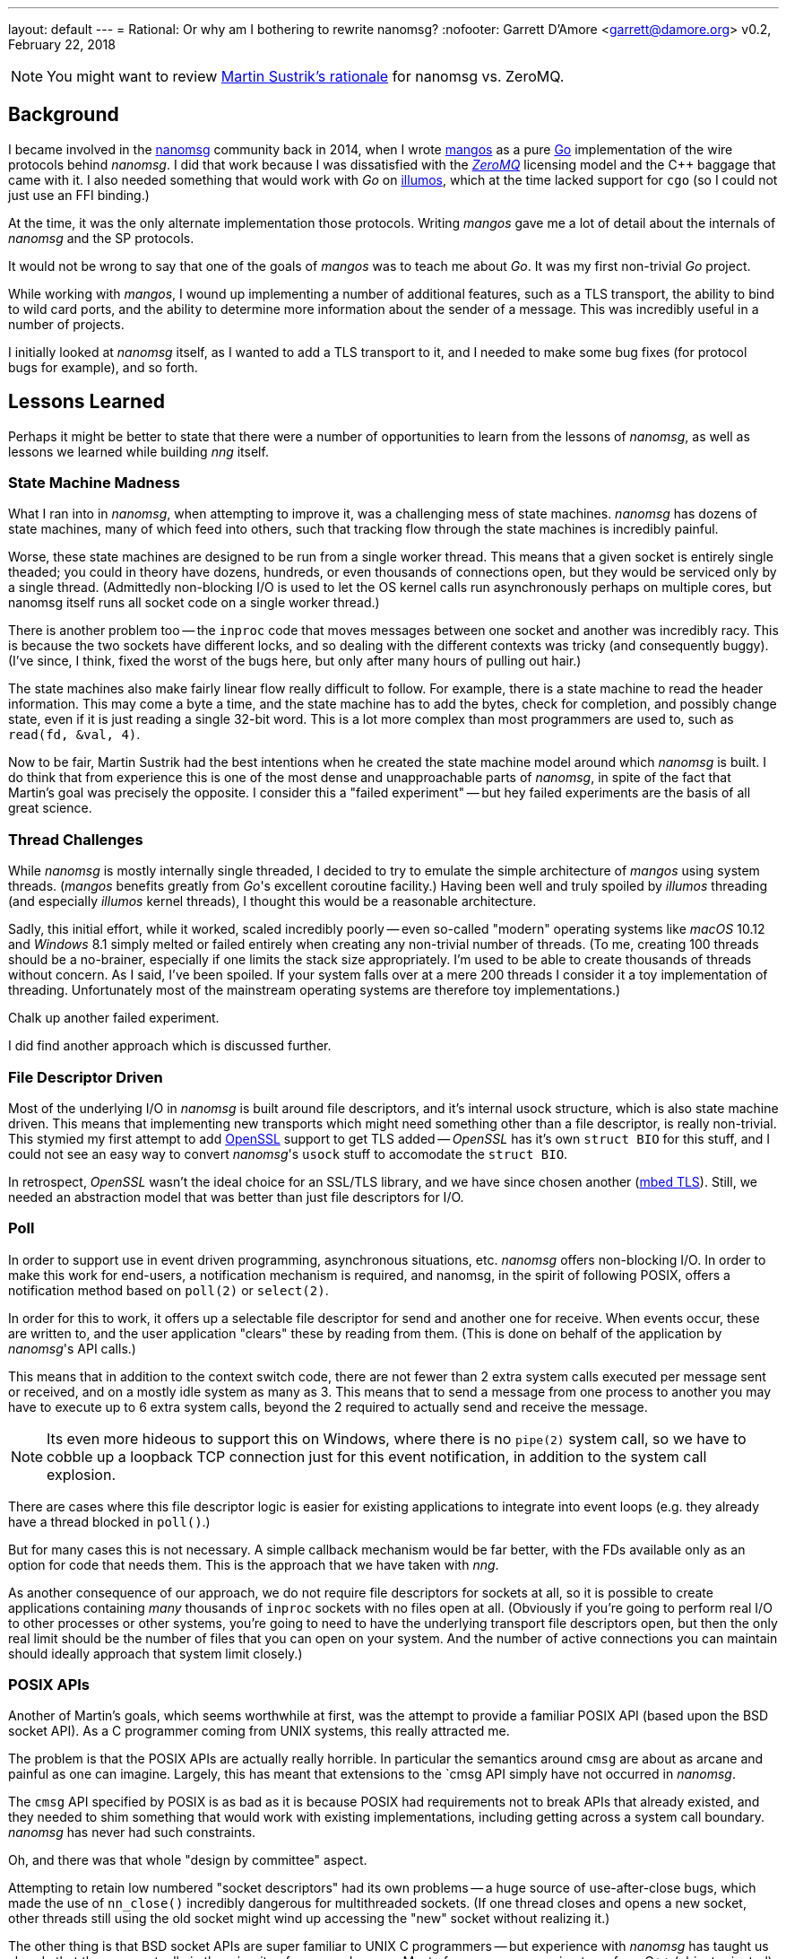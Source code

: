 ---
layout: default
---
= Rational: Or why am I bothering to rewrite nanomsg?
:nofooter:
Garrett D'Amore <garrett@damore.org>
v0.2, February 22, 2018


NOTE: You might want to review
      http://nanomsg.org/documentation-zeromq.html[Martin Sustrik's rationale]
      for nanomsg vs. ZeroMQ.


== Background

I became involved in the
http://www.nanomsg.org[nanomsg] community back in 2014, when
I wrote https://github.com/go-mangos/mangos[mangos] as a pure
http://www.golang.org[Go] implementation of the wire protocols behind
_nanomsg_.  I did that work because I was dissatisfied with the
http://zeromq.org[_ZeroMQ_] licensing model
and the {cpp} baggage that came with it. I also needed something that would
work with _Go_ on http://www.illumos.org[illumos], which at the time
lacked support for `cgo` (so I could not just use an FFI binding.)


At the time, it was the only alternate implementation those protocols.
Writing _mangos_ gave me a lot of detail about the internals of _nanomsg_ and
the SP protocols.

It would not be wrong to say that one of the goals of _mangos_ was to teach
me about _Go_.  It was my first non-trivial _Go_ project.

While working with _mangos_, I wound up implementing a number of additional
features, such as a TLS transport, the ability to bind to wild card ports,
and the ability to determine more information about the sender of a message.
This was incredibly useful in a number of projects.

I initially looked at _nanomsg_ itself, as I wanted to add a TLS transport
to it, and I needed to make some bug fixes (for protocol bugs for example),
and so forth.

== Lessons Learned

Perhaps it might be better to state that there were a number of opportunities
to learn from the lessons of _nanomsg_, as well as lessons we learned while
building _nng_ itself.

=== State Machine Madness

What I ran into in _nanomsg_, when attempting to improve it, was a
challenging mess of state machines. _nanomsg_ has dozens of state machines,
many of which feed into others, such that tracking flow through the state
machines is incredibly painful.

Worse, these state machines are designed to be run from a single worker
thread.  This means that a given socket is entirely single theaded; you
could in theory have dozens, hundreds, or even thousands of connections
open, but they would be serviced only by a single thread.  (Admittedly
non-blocking I/O is used to let the OS kernel calls run asynchronously
perhaps on multiple cores, but nanomsg itself runs all socket code on
a single worker thread.)

There is another problem too -- the `inproc` code that moves messages
between one socket and another was incredibly racy.  This is because the
two sockets have different locks, and so dealing with the different
contexts was tricky (and consequently buggy).  (I've since, I think, fixed
the worst of the bugs here, but only after many hours of pulling out hair.)

The state machines also make fairly linear flow really difficult to follow.
For example, there is a state machine to read the header information.  This
may come a byte a time, and the state machine has to add the bytes, check
for completion, and possibly change state, even if it is just reading a
single 32-bit word.  This is a lot more complex than most programmers are
used to, such as `read(fd, &val, 4)`.

Now to be fair, Martin Sustrik had the best intentions when he created the
state machine model around which _nanomsg_ is built.  I do think that from
experience this is one of the most dense and unapproachable parts of _nanomsg_,
in spite of the fact that Martin's goal was precisely the opposite.  I
consider this a "failed experiment" -- but hey failed experiments are the
basis of all great science.

=== Thread Challenges

While _nanomsg_ is mostly internally single threaded, I decided to try to
emulate the simple architecture of _mangos_ using system threads.  (_mangos_
benefits greatly from _Go_'s excellent coroutine facility.)  Having been well
and truly spoiled by _illumos_ threading (and especially _illumos_ kernel
threads), I thought this would be a reasonable architecture.

Sadly, this initial effort, while it worked, scaled incredibly poorly --
even so-called "modern" operating systems like _macOS_ 10.12 and _Windows_ 8.1
simply melted or failed entirely when creating any non-trivial number of
threads.  (To me, creating 100 threads should be a no-brainer, especially if
one limits the stack size appropriately.  I'm used to be able to create
thousands of threads without concern.  As I said, I've been spoiled.
If your system falls over at a mere 200 threads I consider it a toy
implementation of threading. Unfortunately most of the mainstream operating
systems are therefore toy implementations.)

Chalk up another failed experiment.

I did find another approach which is discussed further.

=== File Descriptor Driven

Most of the underlying I/O in _nanomsg_ is built around file descriptors,
and it's internal usock structure, which is also state machine driven.
This means that implementing new transports which might need something
other than a file descriptor, is really non-trivial.  This stymied my
first attempt to add http://www.openssl.org[OpenSSL] support to get TLS
added -- _OpenSSL_ has it's own `struct BIO` for this stuff, and I could
not see an easy way to convert _nanomsg_'s `usock` stuff to accomodate the
`struct BIO`.

In retrospect, _OpenSSL_ wasn't the ideal choice for an SSL/TLS library,
and we have since chosen another (https://tls.mbed.org[mbed TLS]).
Still, we needed an abstraction model that was better than just file
descriptors for I/O.

=== Poll

In order to support use in event driven programming, asynchronous
situations, etc. _nanomsg_ offers non-blocking I/O.  In order to make
this work for end-users, a notification mechanism is required, and
nanomsg, in the spirit of following POSIX, offers a notification method
based on `poll(2)` or `select(2)`.

In order for this to work, it offers up a selectable file descriptor
for send and another one for receive.  When events occur, these are
written to, and the user application "clears" these by reading from
them.  (This is done on behalf of the application by _nanomsg_'s API calls.)

This means that in addition to the context switch code, there are not
fewer than 2 extra system calls executed per message sent or received, and
on a mostly idle system as many as 3.  This means that to send a message
from one process to another you may have to execute up to 6 extra system
calls, beyond the 2 required to actually send and receive the message.

NOTE: Its even more hideous to support this on Windows, where there is no
      `pipe(2)` system call, so we have to cobble up a loopback TCP connection
      just for this event notification, in addition to the system call
      explosion.

There are cases where this file descriptor logic is easier for existing
applications to integrate into event loops (e.g. they already have a thread
blocked in `poll()`.)

But for many cases this is not necessary.  A simple callback mechanism
would be far better, with the FDs available only as an option for code
that needs them.  This is the approach that we have taken with _nng_.

As another consequence of our approach, we do not require file descriptors
for sockets at all, so it is possible to create applications containing
_many_ thousands of `inproc` sockets with no files open at all.  (Obviously
if you're going to perform real I/O to other processes or other systems,
you're going to need to have the underlying transport file descriptors
open, but then the only real limit should be the number of files that you
can open on your system.  And the number of active connections you can maintain
should ideally approach that system limit closely.)

=== POSIX APIs

Another of Martin's goals, which seems worthwhile at first, was the
attempt to provide a familiar POSIX API (based upon the BSD socket API).
As a C programmer coming from UNIX systems, this really attracted me.

The problem is that the POSIX APIs are actually really horrible.  In
particular the semantics around `cmsg` are about as arcane and painful as
one can imagine.  Largely, this has meant that extensions to the `cmsg
API simply have not occurred in _nanomsg_.

The `cmsg` API specified by POSIX is as bad as it is because POSIX had
requirements not to break APIs that already existed, and they needed to
shim something that would work with existing implementations, including
getting across a system call boundary. _nanomsg_ has never had such
constraints.

Oh, and there was that whole "design by committee" aspect.

Attempting to retain low numbered "socket descriptors" had its own
problems -- a huge source of use-after-close bugs, which made the
use of `nn_close()` incredibly dangerous for multithreaded sockets.
(If one thread closes and opens a new socket, other threads still using
the old socket might wind up accessing the "new" socket without realizing
it.)

The other thing is that BSD socket APIs are super familiar to UNIX C
programmers -- but experience with _nanomsg_ has taught us already that these
are actually in the minority of _nanomsg_'s users.  Most of our users are
coming to us from {cpp} (object oriented), _Java_, and _Python_ backgrounds.
For them the BSD sockets API is frankly somewhat bizarre and alien.

With _nng_, we realized that constraining ourselves to the mistakes of the
POSIX API was hurting rather than helping. So _nng_ provides a much friendlier
interface for getting properties associated with messages.

In _nng_ we also generally try hard to avoid reusing
an identifier until no other option exists.  This generally means most
applications won't see socket reuse until billions of other sockets
have been opened.  There is little chance for accidental reuse.


== Compatibility

Of course, there are a number of existing _nanomsg_ consumers "in the wild"
already.  It is important to continue to support them.  So I decided from
the get go to implement a "compatibility" layer, that provides the same
API, and as much as possible the same ABI, as legacy _nanomsg_.  However,
new features and capabilities would not necessarily be exposed to the
the legacy API.

Today _nng_ offers this.  You can relink an existing _nanomsg_ binary against
_libnng_ instead of _libnn_, and it usually Just Works(TM).  Source
compatibility is almost as easy, although the application code needs to be
modified to use different header files.

NOTE: I am considering changing the include file in the future so that
it matches exactly the _nanomsg_ include path, so that only a compiler
flag change would be needed.

== Asynchronous IO

As a consequence of our experience with threads being so unscalable,
we decided to create a new underlying abstraction modeled largely on
Windows IO completion ports.  (As bad as so many of the Windows APIs
are, the IO completion port stuff is actually pretty nice.)  Under the
hood in _nng_ all I/O is asynchronous, and we have `nni_aio` objects
for each pending I/O.  These have an associated completion routine.

The completion routines are _usually_ run on a separate worker thread
(we have many such workers; in theory the number should be tuned to the
available number of CPU cores to ensure that we never wait while a CPU
core is available for work), but they can be run "synchronously" if
the I/O provider knows it is safe to do so (for example the completion
is occuring in a context where no locks are held.)

The `nni_aio` structures are accessible to user applications as well, which can
lead to much more efficient and easier to write asynchronous applications,
and can aid integration into event-driven systems and runtimes, without
requiring extra system calls required by the legacy _nanomsg_ approach.

There is still performance tuning work to do, especially optimization for
specific pollers like `epoll()` and `kqueue()` to address the C10K problem,
but that work is already in progress.

== Portability & Embeddability

A significant goal of _nng_ is to be portable to many kinds of different
kinds of systems, and embedded in systems that do not support POSIX or Win32
APIs.  To that end we have a clear platform portability layer.  We do require
that platforms supply entry points for certain networking, synchronization,
threading, and timekeeping functions, but these are fairly straight-forward
to implement on any reasonable 32-bit or 64-bit system, including most
embedded operating systems.

Additionally, this portability layer may be used to build other kinds of
experiments -- for example it should be relatively straight-forward to provide
a "platform" based on one of the various coroutine libraries such as Martin's
http://libdill.org[libdill] or https://swtch.com/libtask/[libtask].

TIP: If you want to write a coroutine-based platform, let me know!

== New Transports

The other, most critical, motivation behind _nng_ was to enable an easier
creation of new transports.  In particular, one client (
http://www.capitar.com[Capitar IT Group BV])
contracted the creation of a http://www.zerotier.com[ZeroTier] transport for
_nanomsg_.

After beating my head against the state machines some more, I finally asked
myself if it would not be easier just to rewrite _nanomsg_ using the model
I had created for _mangos_.

In retrospect, I'm not sure that the answer was a clear and definite yes
in favor of _nng_, but for the other things I want to do, it has enabled a
lot of new work.  The ZeroTier transport was created with a relatively
modest amount of effort, in spite of being based upon a connectionless
transport.  I do not believe I could have done this easily in the existing
_nanomsg_.

I've since added a rich TLS transport, and have implemented a WebSocket
transport that is far more capable than that in _nanomsg_, as it can
support TLS and sharing the TCP port across multiple _nng_ sockets (using
the path to discriminate) or even other HTTP services.

There are already plans afoot for other kinds of transports using QUIC
or KCP or SSH, as well as a pure UDP transport.  The new _nng_ transport
layer makes implementation of these all fairly straight-forward.

== HTTP and Other services

As part of implementing a real WebSocket transport, it was necessary to
implement at least some HTTP capabilities.  Rather than just settle for a toy
implementation, _nng_ has a very capable HTTP server and client framework. 
The server can be used to build real web services, so it becomes possible
for example to serve static content, REST API, and _nng_ based services
all from the same TCP port using the same program.

We've also made the WebSocket services fairly generic, which may support
a plethora of other kinds of transports and services.

There is also a portability layer -- so some common services (threading,
timing, etc.) are provided in the _nng_ library to help make writing
portable _nng_ applications easier.

It will not surprise me if developers start finding uses for _nng_ that
have nothing to do with Scalability Protocols.

== Towards _nanomsg_ 2.0

It is my intention that _nng_ ultimately replace _nanomsg_.  I do think of it
as "nanomsg 2.0".  In fact "nng" stands for "nanomsg next generation" in
my mind.  Some day before too long I'm hoping that the various website
references to nanomsg my simply be updated to point at _nng_.  It is not
clear to me whether at that time I will simply rename the existing
code to _nanomsg_, nanomsg2, or leave it as _nng_.
